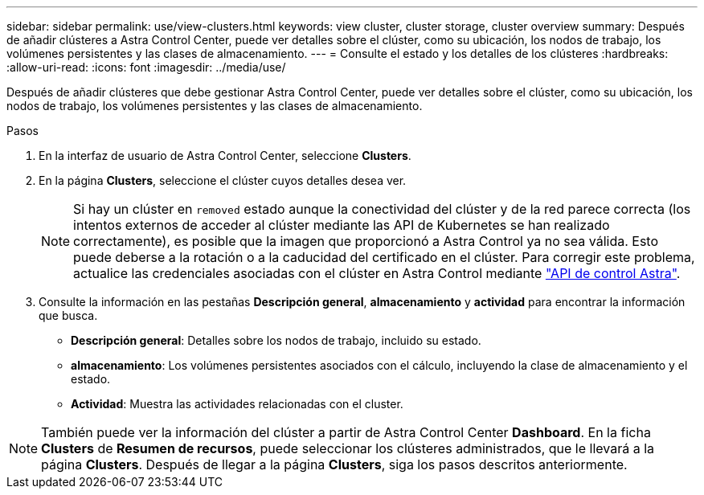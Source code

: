 ---
sidebar: sidebar 
permalink: use/view-clusters.html 
keywords: view cluster, cluster storage, cluster overview 
summary: Después de añadir clústeres a Astra Control Center, puede ver detalles sobre el clúster, como su ubicación, los nodos de trabajo, los volúmenes persistentes y las clases de almacenamiento. 
---
= Consulte el estado y los detalles de los clústeres
:hardbreaks:
:allow-uri-read: 
:icons: font
:imagesdir: ../media/use/


[role="lead"]
Después de añadir clústeres que debe gestionar Astra Control Center, puede ver detalles sobre el clúster, como su ubicación, los nodos de trabajo, los volúmenes persistentes y las clases de almacenamiento.

.Pasos
. En la interfaz de usuario de Astra Control Center, seleccione *Clusters*.
. En la página *Clusters*, seleccione el clúster cuyos detalles desea ver.
+

NOTE: Si hay un clúster en `removed` estado aunque la conectividad del clúster y de la red parece correcta (los intentos externos de acceder al clúster mediante las API de Kubernetes se han realizado correctamente), es posible que la imagen que proporcionó a Astra Control ya no sea válida. Esto puede deberse a la rotación o a la caducidad del certificado en el clúster. Para corregir este problema, actualice las credenciales asociadas con el clúster en Astra Control mediante link:https://docs.netapp.com/us-en/astra-automation/index.html["API de control Astra"].

. Consulte la información en las pestañas *Descripción general*, *almacenamiento* y *actividad* para encontrar la información que busca.
+
** *Descripción general*: Detalles sobre los nodos de trabajo, incluido su estado.
** *almacenamiento*: Los volúmenes persistentes asociados con el cálculo, incluyendo la clase de almacenamiento y el estado.
** *Actividad*: Muestra las actividades relacionadas con el cluster.





NOTE: También puede ver la información del clúster a partir de Astra Control Center *Dashboard*. En la ficha *Clusters* de *Resumen de recursos*, puede seleccionar los clústeres administrados, que le llevará a la página *Clusters*. Después de llegar a la página *Clusters*, siga los pasos descritos anteriormente.
